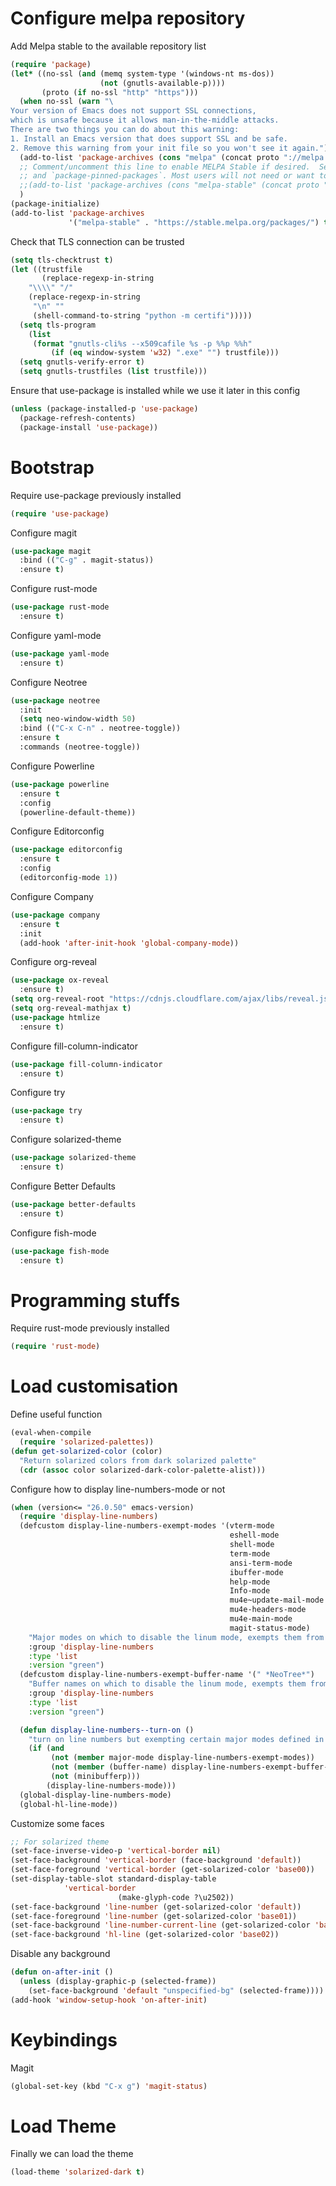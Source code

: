 * Configure melpa repository
Add Melpa stable to the available repository list
#+BEGIN_SRC emacs-lisp
(require 'package)
(let* ((no-ssl (and (memq system-type '(windows-nt ms-dos))
                    (not (gnutls-available-p))))
       (proto (if no-ssl "http" "https")))
  (when no-ssl (warn "\
Your version of Emacs does not support SSL connections,
which is unsafe because it allows man-in-the-middle attacks.
There are two things you can do about this warning:
1. Install an Emacs version that does support SSL and be safe.
2. Remove this warning from your init file so you won't see it again."))
  (add-to-list 'package-archives (cons "melpa" (concat proto "://melpa.org/packages/")) t)
  ;; Comment/uncomment this line to enable MELPA Stable if desired.  See `package-archive-priorities`
  ;; and `package-pinned-packages`. Most users will not need or want to do this.
  ;;(add-to-list 'package-archives (cons "melpa-stable" (concat proto "://stable.melpa.org/packages/")) t)
  )
(package-initialize)
(add-to-list 'package-archives
             '("melpa-stable" . "https://stable.melpa.org/packages/") t)
#+END_SRC

Check that TLS connection can be trusted
#+BEGIN_SRC emacs-lisp
(setq tls-checktrust t)
(let ((trustfile
       (replace-regexp-in-string
	"\\\\" "/"
	(replace-regexp-in-string
	 "\n" ""
	 (shell-command-to-string "python -m certifi")))))
  (setq tls-program
	(list
	 (format "gnutls-cli%s --x509cafile %s -p %%p %%h"
		 (if (eq window-system 'w32) ".exe" "") trustfile)))
  (setq gnutls-verify-error t)
  (setq gnutls-trustfiles (list trustfile)))
#+END_SRC

Ensure that use-package is installed while we use it later in this config
#+BEGIN_SRC emacs-lisp
(unless (package-installed-p 'use-package)
  (package-refresh-contents)
  (package-install 'use-package))
#+END_SRC

* Bootstrap
Require use-package previously installed
#+BEGIN_SRC emacs-lisp
(require 'use-package)
#+END_SRC

Configure magit
#+BEGIN_SRC emacs-lisp
(use-package magit
  :bind (("C-g" . magit-status))
  :ensure t)
#+END_SRC

Configure rust-mode
#+BEGIN_SRC emacs-lisp
(use-package rust-mode
  :ensure t)
#+END_SRC

Configure yaml-mode
#+BEGIN_SRC emacs-lisp
(use-package yaml-mode
  :ensure t)
#+END_SRC

Configure Neotree
#+BEGIN_SRC emacs-lisp
(use-package neotree
  :init
  (setq neo-window-width 50)
  :bind (("C-x C-n" . neotree-toggle))
  :ensure t
  :commands (neotree-toggle))
#+END_SRC

Configure Powerline
#+BEGIN_SRC emacs-lisp
(use-package powerline
  :ensure t
  :config
  (powerline-default-theme))
#+END_SRC

Configure Editorconfig
#+BEGIN_SRC emacs-lisp
(use-package editorconfig
  :ensure t
  :config
  (editorconfig-mode 1))
#+END_SRC

Configure Company
#+BEGIN_SRC emacs-lisp
(use-package company
  :ensure t
  :init
  (add-hook 'after-init-hook 'global-company-mode))
#+END_SRC

Configure org-reveal
#+BEGIN_SRC emacs-lisp
(use-package ox-reveal
  :ensure t)
(setq org-reveal-root "https://cdnjs.cloudflare.com/ajax/libs/reveal.js/3.8.0/")
(setq org-reveal-mathjax t)
(use-package htmlize
  :ensure t)
#+END_SRC

Configure fill-column-indicator
#+BEGIN_SRC emacs-lisp
(use-package fill-column-indicator
  :ensure t)
#+END_SRC

Configure try
#+BEGIN_SRC emacs-lisp
(use-package try
  :ensure t)
#+END_SRC

Configure solarized-theme
#+BEGIN_SRC emacs-lisp
(use-package solarized-theme
  :ensure t)
#+END_SRC

Configure Better Defaults
#+BEGIN_SRC emacs-lisp
(use-package better-defaults
  :ensure t)
#+END_SRC

Configure fish-mode
#+BEGIN_SRC emacs-lisp
(use-package fish-mode
  :ensure t)
#+END_SRC

* Programming stuffs
Require rust-mode previously installed
#+BEGIN_SRC emacs-lisp
(require 'rust-mode)
#+END_SRC

* Load customisation
Define useful function
#+BEGIN_SRC emacs-lisp
(eval-when-compile
  (require 'solarized-palettes))
(defun get-solarized-color (color)
  "Return solarized colors from dark solarized palette"
  (cdr (assoc color solarized-dark-color-palette-alist)))
#+END_SRC

Configure how to display line-numbers-mode or not
#+BEGIN_SRC emacs-lisp
(when (version<= "26.0.50" emacs-version)
  (require 'display-line-numbers)
  (defcustom display-line-numbers-exempt-modes '(vterm-mode
                                                 eshell-mode
                                                 shell-mode
                                                 term-mode
                                                 ansi-term-mode
                                                 ibuffer-mode
                                                 help-mode
                                                 Info-mode
                                                 mu4e~update-mail-mode
                                                 mu4e-headers-mode
                                                 mu4e-main-mode
                                                 magit-status-mode)
    "Major modes on which to disable the linum mode, exempts them from global requirement"
    :group 'display-line-numbers
    :type 'list
    :version "green")
  (defcustom display-line-numbers-exempt-buffer-name '(" *NeoTree*")
    "Buffer names on which to disable the linum mode, exempts them from global requirement"
    :group 'display-line-numbers
    :type 'list
    :version "green")

  (defun display-line-numbers--turn-on ()
    "turn on line numbers but exempting certain major modes defined in `display-line-numbers-exempt-modes'"
    (if (and
         (not (member major-mode display-line-numbers-exempt-modes))
         (not (member (buffer-name) display-line-numbers-exempt-buffer-name))
         (not (minibufferp)))
        (display-line-numbers-mode)))
  (global-display-line-numbers-mode)
  (global-hl-line-mode))
#+END_SRC

Customize some faces
#+BEGIN_SRC emacs-lisp
;; For solarized theme
(set-face-inverse-video-p 'vertical-border nil)
(set-face-background 'vertical-border (face-background 'default))
(set-face-foreground 'vertical-border (get-solarized-color 'base00))
(set-display-table-slot standard-display-table
			'vertical-border
                        (make-glyph-code ?\u2502))
(set-face-background 'line-number (get-solarized-color 'default))
(set-face-foreground 'line-number (get-solarized-color 'base01))
(set-face-background 'line-number-current-line (get-solarized-color 'base02))
(set-face-background 'hl-line (get-solarized-color 'base02))
#+END_SRC

Disable any background
#+BEGIN_SRC emacs-lisp
(defun on-after-init ()
  (unless (display-graphic-p (selected-frame))
    (set-face-background 'default "unspecified-bg" (selected-frame))))
(add-hook 'window-setup-hook 'on-after-init)

#+END_SRC

* Keybindings
Magit
#+BEGIN_SRC emacs-lisp
(global-set-key (kbd "C-x g") 'magit-status)
#+END_SRC

* Load Theme
Finally we can load the theme
#+BEGIN_SRC emacs-lisp
(load-theme 'solarized-dark t)
#+END_SRC
